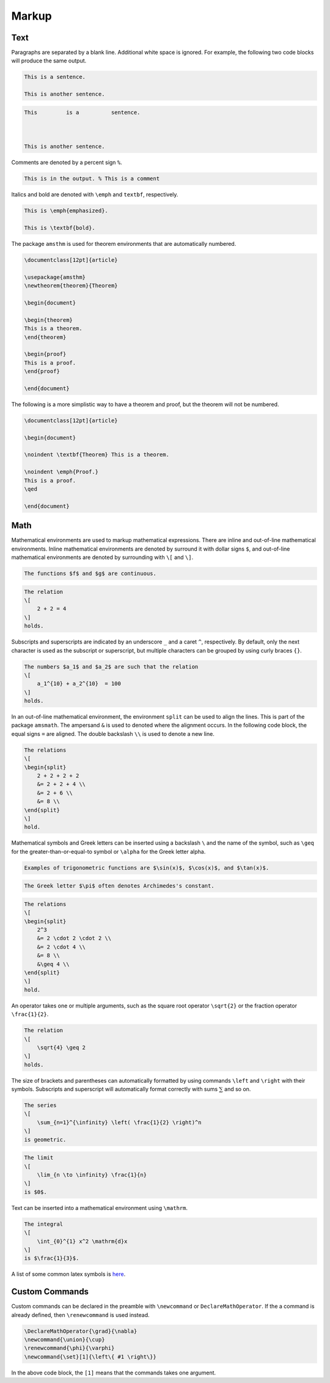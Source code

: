 .. _markup: 

******
Markup
******

====
Text
====

Paragraphs are separated by a blank line.
Additional white space is ignored. For example, the following two code blocks will produce the same output. 

.. code-block:: Latex

    This is a sentence.

    This is another sentence. 


.. code-block:: Latex

    This         is a          sentence.



    This is another sentence. 

Comments are denoted by a percent sign ``%``.

.. code-block:: Latex

    This is in the output. % This is a comment


Italics and bold are denoted with ``\emph`` and ``textbf``, respectively. 


.. code-block:: Latex

    This is \emph{emphasized}.

    This is \textbf{bold}.


The package ``amsthm`` is used for theorem environments that are automatically numbered. 

.. code-block:: Latex

    \documentclass[12pt]{article}

    \usepackage{amsthm}
    \newtheorem{theorem}{Theorem}

    \begin{document}

    \begin{theorem}
    This is a theorem. 
    \end{theorem}

    \begin{proof}
    This is a proof. 
    \end{proof}

    \end{document}


The following is a more simplistic way to have a theorem and proof, but the theorem will not be numbered. 

.. code-block:: Latex

    \documentclass[12pt]{article}

    \begin{document}

    \noindent \textbf{Theorem} This is a theorem. 

    \noindent \emph{Proof.}
    This is a proof. 
    \qed

    \end{document}

====
Math
====

Mathematical environments are used to markup mathematical expressions. 
There are inline and out-of-line mathematical environments.
Inline mathematical environments are denoted by surround it with dollar signs ``$``, and out-of-line mathematical environments are denoted by surrounding with ``\[`` and ``\]``. 

.. code-block:: latex

    The functions $f$ and $g$ are continuous. 


.. code-block:: latex

    The relation 
    \[
        2 + 2 = 4
    \]
    holds. 

Subscripts and superscripts are indicated by an underscore ``_`` and a caret ``^``, respectively.
By default, only the next character is used as the subscript or superscript, but multiple characters can be grouped by using curly braces ``{}``.

.. code-block:: latex

    The numbers $a_1$ and $a_2$ are such that the relation
    \[
        a_1^{10} + a_2^{10}  = 100
    \]
    holds. 

In an out-of-line mathematical environment, the environment ``split`` can be used to align the lines. This is part of the package ``amsmath``. The ampersand ``&`` is used to denoted where the alignment occurs. In the following code block, the equal signs ``=`` are aligned. The double backslash ``\\`` is used to denote a new line.

.. code-block:: Latex

    The relations
    \[
    \begin{split}
        2 + 2 + 2 + 2 
        &= 2 + 2 + 4 \\
        &= 2 + 6 \\
        &= 8 \\
    \end{split}
    \]
    hold. 

Mathematical symbols and Greek letters can be inserted using a backslash ``\`` and the name of the symbol, such as ``\geq`` for the greater-than-or-equal-to symbol or ``\alpha`` for the Greek letter alpha.


.. code-block:: Latex

    Examples of trigonometric functions are $\sin(x)$, $\cos(x)$, and $\tan(x)$.

.. code-block:: Latex

    The Greek letter $\pi$ often denotes Archimedes's constant. 

.. code-block:: Latex

    The relations
    \[
    \begin{split}
        2^3
        &= 2 \cdot 2 \cdot 2 \\
        &= 2 \cdot 4 \\
        &= 8 \\
        &\geq 4 \\
    \end{split}
    \]
    hold. 


An operator takes one or multiple arguments, such as the square root operator ``\sqrt{2}`` or the fraction operator ``\frac{1}{2}``.


.. code-block:: Latex

    The relation
    \[
        \sqrt{4} \geq 2
    \]
    holds. 


The size of brackets and parentheses can automatically formatted by using commands ``\left`` and ``\right`` with their symbols.
Subscripts and superscript will automatically format correctly with sums :math:`\sum` and so on. 


.. code-block:: Latex

    The series
    \[
        \sum_{n=1}^{\infinity} \left( \frac{1}{2} \right)^n
    \] 
    is geometric. 

.. code-block:: Latex

    The limit 
    \[
        \lim_{n \to \infinity} \frac{1}{n}
    \]
    is $0$. 


Text can be inserted into a mathematical environment using ``\mathrm``.


.. code-block:: Latex

    The integral 
    \[
        \int_{0}^{1} x^2 \mathrm{d}x
    \]
    is $\frac{1}{3}$. 


A list of some common latex symbols is `here <https://www.cmor-faculty.rice.edu/~heinken/latex/symbols.pdf>`_. 


===============
Custom Commands
===============

Custom commands can be declared in the preamble with ``\newcommand`` or ``DeclareMathOperator``. If the a command is already defined, then ``\renewcommand`` is used instead. 


.. code-block:: Latex

    \DeclareMathOperator{\grad}{\nabla}
    \newcommand{\union}{\cup}
    \renewcommand{\phi}{\varphi} 
    \newcommand{\set}[1]{\left\{ #1 \right\}}


In the above code block, the ``[1]`` means that the commands takes one argument. 
